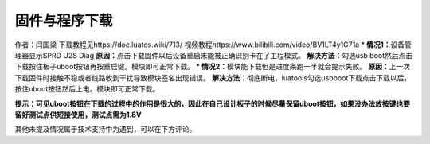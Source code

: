 固件与程序下载
==============

作者：闫国梁 下载教程见https://doc.luatos.wiki/713/
视频教程https://www.bilibili.com/video/BV1LT4y1G71a \*
**情况1：**\ 设备管理器显示SPRD U2S Diag |image1|
**原因：**\ 点击下载固件以后设备重启未能被正确识别卡在了工程模式。
**解决方法：**\ 勾选usb
boot然后点击下载按住板子uboot按钮再按重启键。模块即可正常下载。 |image2|
\* **情况2：**\ 模块能下载但是进度条跑一半就会提示失败。
**原因：**\ 上一次下载固件时接触不稳或者线路收到干扰导致模块签名出现错误。
**解决方法：**\ 彻底断电，luatools勾选usbboot下载点击下载以后，按住uboot按钮然后上电。模块即可正常下载。

**提示：可见uboot按钮在下载的过程中的作用是很大的，因此在自己设计板子的时候尽量保留uboot按钮，如果没办法放按键也要留好测试点供短接使用，测试点需为1.8V**

其他未提及情况属于技术支持中为遇到，可以在下方评论。

.. |image1| image:: http://openluat-luatcommunity.oss-cn-hangzhou.aliyuncs.com/images/20200609142626155_Snipaste_2020-06-09_14-21-28.png
.. |image2| image:: http://openluat-luatcommunity.oss-cn-hangzhou.aliyuncs.com/images/20200609143419965_g1.gif
